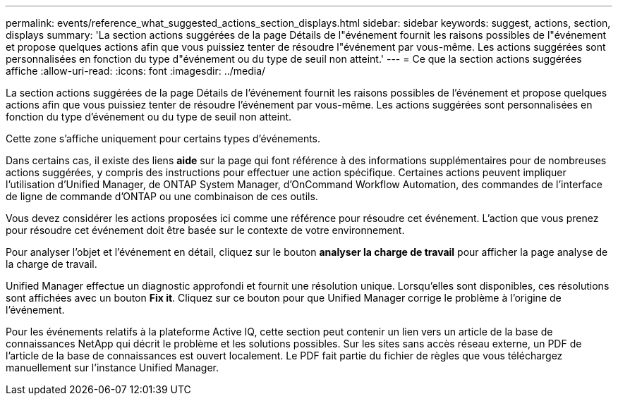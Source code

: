 ---
permalink: events/reference_what_suggested_actions_section_displays.html 
sidebar: sidebar 
keywords: suggest, actions, section, displays 
summary: 'La section actions suggérées de la page Détails de l"événement fournit les raisons possibles de l"événement et propose quelques actions afin que vous puissiez tenter de résoudre l"événement par vous-même. Les actions suggérées sont personnalisées en fonction du type d"événement ou du type de seuil non atteint.' 
---
= Ce que la section actions suggérées affiche
:allow-uri-read: 
:icons: font
:imagesdir: ../media/


[role="lead"]
La section actions suggérées de la page Détails de l'événement fournit les raisons possibles de l'événement et propose quelques actions afin que vous puissiez tenter de résoudre l'événement par vous-même. Les actions suggérées sont personnalisées en fonction du type d'événement ou du type de seuil non atteint.

Cette zone s'affiche uniquement pour certains types d'événements.

Dans certains cas, il existe des liens *aide* sur la page qui font référence à des informations supplémentaires pour de nombreuses actions suggérées, y compris des instructions pour effectuer une action spécifique. Certaines actions peuvent impliquer l'utilisation d'Unified Manager, de ONTAP System Manager, d'OnCommand Workflow Automation, des commandes de l'interface de ligne de commande d'ONTAP ou une combinaison de ces outils.

Vous devez considérer les actions proposées ici comme une référence pour résoudre cet événement. L'action que vous prenez pour résoudre cet événement doit être basée sur le contexte de votre environnement.

Pour analyser l'objet et l'événement en détail, cliquez sur le bouton *analyser la charge de travail* pour afficher la page analyse de la charge de travail.

Unified Manager effectue un diagnostic approfondi et fournit une résolution unique. Lorsqu'elles sont disponibles, ces résolutions sont affichées avec un bouton *Fix it*. Cliquez sur ce bouton pour que Unified Manager corrige le problème à l'origine de l'événement.

Pour les événements relatifs à la plateforme Active IQ, cette section peut contenir un lien vers un article de la base de connaissances NetApp qui décrit le problème et les solutions possibles. Sur les sites sans accès réseau externe, un PDF de l'article de la base de connaissances est ouvert localement. Le PDF fait partie du fichier de règles que vous téléchargez manuellement sur l'instance Unified Manager.
